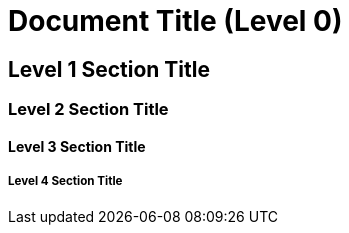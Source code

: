 = Document Title (Level 0)

== Level 1 Section Title

=== Level 2 Section Title

==== Level 3 Section Title

===== Level 4 Section Title

